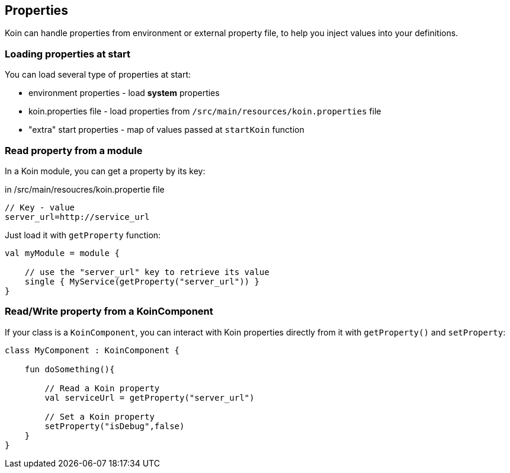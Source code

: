 == Properties

Koin can handle properties from environment or external property file, to help you inject values into your definitions.

=== Loading properties at start

You can load several type of properties at start:

* environment properties - load *system* properties
* koin.properties file - load properties from `/src/main/resources/koin.properties` file
* "extra" start properties - map of values passed at `startKoin` function

=== Read property from a module

In a Koin module, you can get a property by its key:

.in /src/main/resoucres/koin.propertie file
[source,java]
----
// Key - value
server_url=http://service_url
----

Just load it with `getProperty` function:

[source,kotlin]
----
val myModule = module {

    // use the "server_url" key to retrieve its value
    single { MyService(getProperty("server_url")) }
}
----

=== Read/Write property from a KoinComponent

If your class is a `KoinComponent`, you can interact with Koin properties directly from it with `getProperty()` and `setProperty`:

[source,kotlin]
----
class MyComponent : KoinComponent {

    fun doSomething(){

        // Read a Koin property
        val serviceUrl = getProperty("server_url")

        // Set a Koin property
        setProperty("isDebug",false)
    }
}
----

